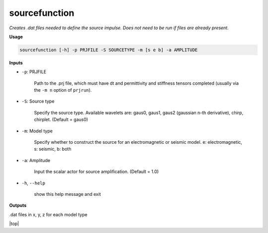 sourcefunction
#########################

*Creates .dat files needed to define the source impulse.*
*Does not need to be run if files are already present.*

**Usage**

.. code-block:: bash

    sourcefunction [-h] -p PRJFILE -S SOURCETYPE -m [s e b] -a AMPLITUDE


**Inputs**

* ``-p``: PRJFILE

    Path to the .prj file, which must have dt and permittivity and stiffness tensors completed
    (usually via the ``-m n`` option of ``prjrun``).

* ``-S``: Source type

    Specify the source type. Available wavelets are: gaus0, gaus1,
    gaus2 (gaussian n-th derivative), chirp, chirplet. (Default = gaus0)

* ``-m``: Model type

    Specify whether to construct the source for an electromagnetic or
    seismic model. e: electromagnetic, s: seismic, b: both

* ``-a``: Amplitude

    Input the scalar actor for source amplification. (Default = 1.0)

* ``-h``, ``--help``

    show this help message and exit

**Outputs**

.dat files in x, y, z for each model type


.. |top| raw:: html

   <a href="#top">Back to top ↑</a>

|top|
